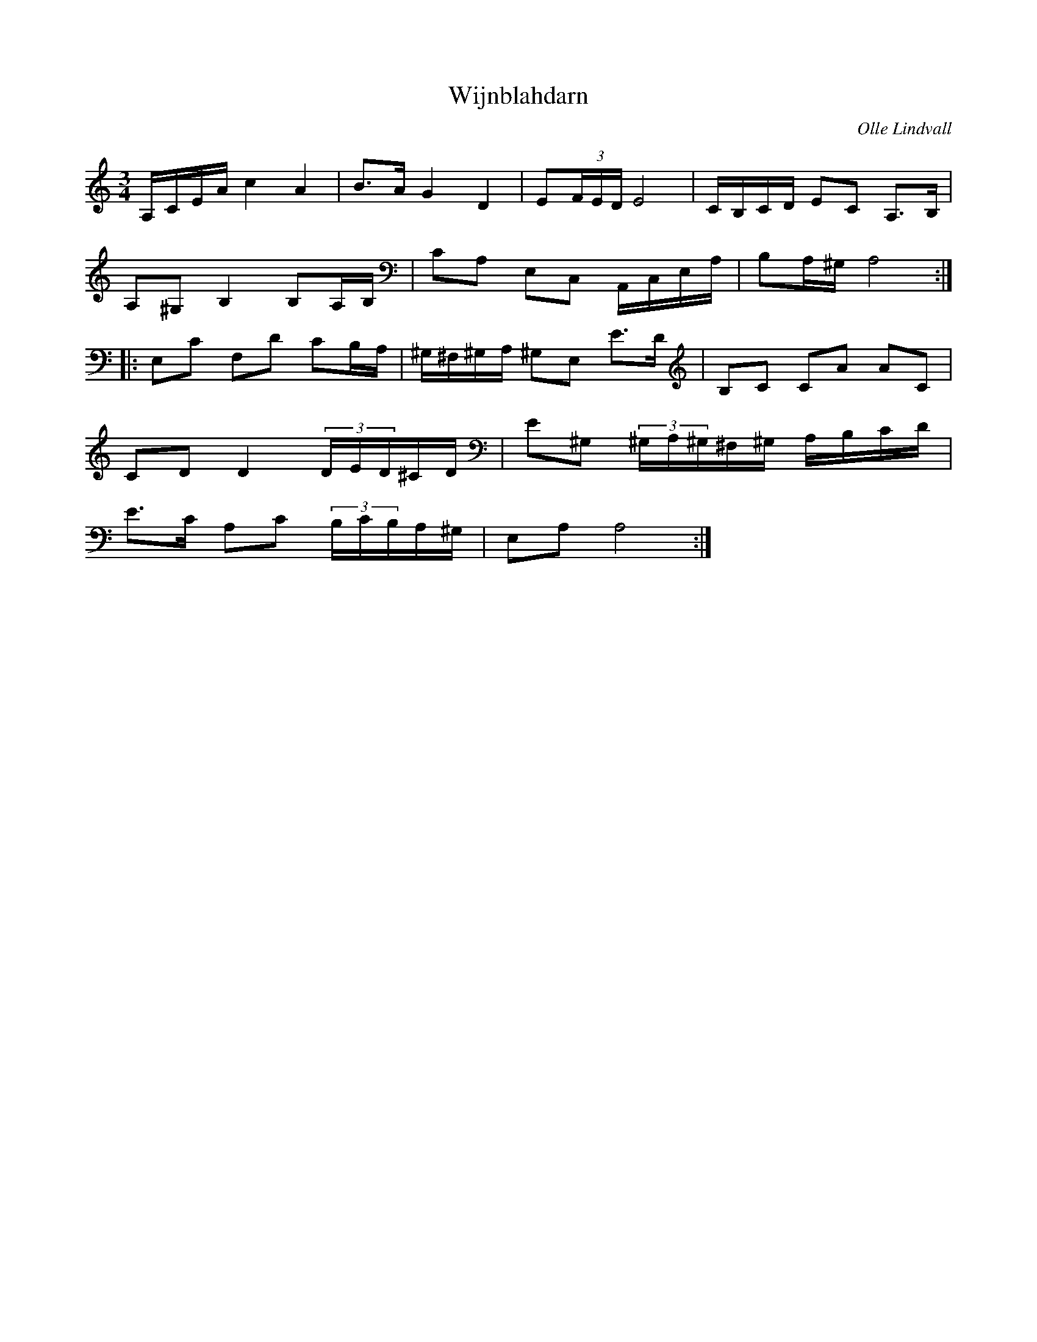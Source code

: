 %%abc-charset utf-8

X:1
T:Wijnblahdarn
R:Polska
C:Olle Lindvall
Z:ABC-transkribering av Olle Lindvall
M:3/4
L:1/8
K:C
A,/C/E/A/ c2 A2|B>A G2 D2|E(3F/E/D/ E4|C/2B,/2C/2D/2 EC A,3/2B,/2|
A,^G, B,2 B,A,/B,/|CA, E,C, A,,/C,/E,/A,/|B,A,/^G,/ A,4:|
|:E,C F,D CB,/A,/|^G,/^F,/^G,/A,/ ^G,E, E>D|B,C CA AC|
CD D2 (3D/E/D/^C/D/|E^G, (3^G,/A,/^G,/^F,/^G,/ A,/B,/C/D/|
E>C A,C (3B,/C/B,/A,/^G,/|E,A, A,4:|

